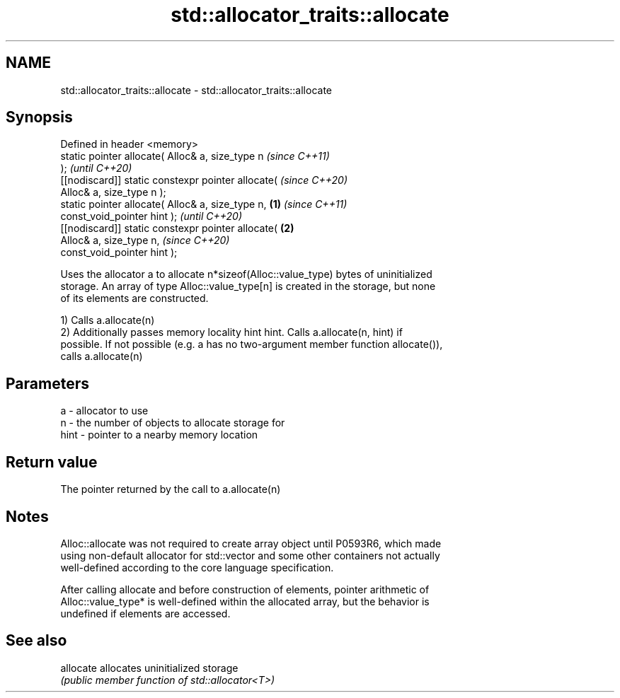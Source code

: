 .TH std::allocator_traits::allocate 3 "2022.07.31" "http://cppreference.com" "C++ Standard Libary"
.SH NAME
std::allocator_traits::allocate \- std::allocator_traits::allocate

.SH Synopsis
   Defined in header <memory>
   static pointer allocate( Alloc& a, size_type n           \fI(since C++11)\fP
   );                                                       \fI(until C++20)\fP
   [[nodiscard]] static constexpr pointer allocate(         \fI(since C++20)\fP
   Alloc& a, size_type n );
   static pointer allocate( Alloc& a, size_type n,  \fB(1)\fP                   \fI(since C++11)\fP
   const_void_pointer hint );                                             \fI(until C++20)\fP
   [[nodiscard]] static constexpr pointer allocate(     \fB(2)\fP
   Alloc& a, size_type n,                                                 \fI(since C++20)\fP
   const_void_pointer hint );

   Uses the allocator a to allocate n*sizeof(Alloc::value_type) bytes of uninitialized
   storage. An array of type Alloc::value_type[n] is created in the storage, but none
   of its elements are constructed.

   1) Calls a.allocate(n)
   2) Additionally passes memory locality hint hint. Calls a.allocate(n, hint) if
   possible. If not possible (e.g. a has no two-argument member function allocate()),
   calls a.allocate(n)

.SH Parameters

   a    - allocator to use
   n    - the number of objects to allocate storage for
   hint - pointer to a nearby memory location

.SH Return value

   The pointer returned by the call to a.allocate(n)

.SH Notes

   Alloc::allocate was not required to create array object until P0593R6, which made
   using non-default allocator for std::vector and some other containers not actually
   well-defined according to the core language specification.

   After calling allocate and before construction of elements, pointer arithmetic of
   Alloc::value_type* is well-defined within the allocated array, but the behavior is
   undefined if elements are accessed.

.SH See also

   allocate allocates uninitialized storage
            \fI(public member function of std::allocator<T>)\fP
